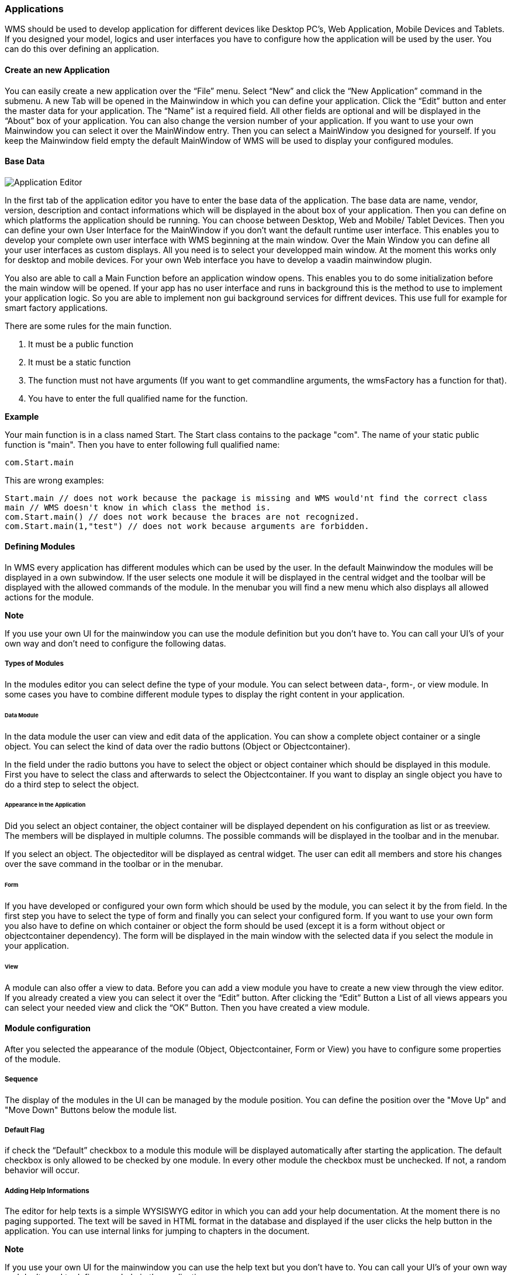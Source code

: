 === Applications

WMS should be used to develop application for different devices like Desktop PC's, Web Application, Mobile Devices and Tablets. If you designed your model, logics and user interfaces you have to configure how the application will be used by the user. You can do this over defining an application.

==== Create an new Application

You can easily create a new application over the “File” menu. Select “New” and click the “New Application” command in the submenu. A new Tab will be opened in the Mainwindow in which you can define your application. Click the “Edit” button and enter the master data for your application. The “Name” ist a required field. All other fields are optional and will be displayed in the “About” box of your application. You can also change the version number of your application. If you want to use your own Mainwindow you can select it over the MainWindow entry. Then you can select a MainWindow you designed for yourself. If you keep the Mainwindow field empty the default MainWindow of WMS will be used to display your configured
modules.

==== Base Data

image::images/applicationeditor.png[Application Editor]

In the first tab of the application editor you have to enter the base data of the application. The base data are name, vendor, version, description and contact informations which will be displayed in the about box of your application.  Then you can define on which platforms the application should be running. You can choose between Desktop, Web and Mobile/ Tablet Devices. Then you can define your own User Interface for the MainWindow if you don't want the default runtime user interface. This enables you to develop your complete own user interface with WMS beginning at the main window. Over the Main Window you can define all your user interfaces as custom displays. All you need is to select your developped main window. At the moment this works only for desktop and mobile devices. For your own Web interface you have to develop a vaadin mainwindow plugin.

You also are able to call a Main Function before an application window opens. This enables you to do some initialization before the main window will be opened. If your app has no user interface and runs in background this is the method to use to implement your application logic. So you are able to implement non gui background services for diffrent devices. This use full for example for smart factory applications.

There are some rules for the main function. 

1. It must be a public function
2. It must be a static function
3. The function must not have arguments (If you want to get commandline arguments, the wmsFactory has a function for that).
4. You have to enter the full qualified name for the function.

**Example**

Your main function is in a class named Start. The Start class contains to the package "com". The name of your static public function is "main". Then you have to enter following full qualified name:

[source,]
----
com.Start.main
----

This are wrong examples:

[source,]
----
Start.main // does not work because the package is missing and WMS would'nt find the correct class
main // WMS doesn't know in which class the method is.
com.Start.main() // does not work because the braces are not recognized.
com.Start.main(1,"test") // does not work because arguments are forbidden.
----

==== Defining Modules

In WMS every application has different modules which can be used by the user. In the default Mainwindow the modules will be displayed in a own subwindow. If the user selects one module it will be displayed in the central widget and the toolbar will be displayed with the allowed commands of the module. In the menubar you will find a new menu which also displays all allowed actions for the module.

**Note**

If you use your own UI for the mainwindow you can use the module definition but you don't have to. You can call your UI's of your own way and don't need to configure the following datas.

===== Types of Modules

In the modules editor you can select define the type of your module. You can select between data-, form-, or view module. In some cases you have to combine different module types to display the right content in your application.

====== Data Module

In the data module the user can view and edit data of the application. You can show a complete object container or a single
object. You can select the kind of data over the radio buttons (Object or Objectcontainer).

In the field under the radio buttons you have to select the object or object container which should be displayed in this module. First you have to select the class and afterwards to select the Objectcontainer. If you want to display an single object you have to do a third step to select the object.

====== Appearance in the Application

Did you select an object container, the object container will be displayed dependent on his configuration as list or as treeview. The members will be displayed in multiple columns. The possible commands will be displayed in the toolbar and in the menubar.

If you select an object. The objecteditor will be displayed as central widget. The user can edit all members and store his changes over the save command in the toolbar or in the menubar.

====== Form

If you have developed or configured your own form which should be used by the module, you can select it by the from field. In the first step you have to select the type of form and finally you can select your configured form. If you want to use your own form you also have to define on which container or object the form should be used (except it is a form without object or objectcontainer dependency). The form will be displayed in the main window with the selected data if you select
the module in your application.

====== View

A module can also offer a view to data. Before you can add a view module you have to create a new view through the view editor. If you already created a view you can select it over the “Edit” button. After clicking the “Edit” Button a List of all views appears you can select your needed view and click the “OK” Button. Then you have created a view module.

==== Module configuration

After you selected the appearance of the module (Object, Objectcontainer, Form or View) you have to configure some properties
of the module. 

===== Sequence

The display of the modules in the UI can be managed by the module position. You can define the position over the "Move Up" and "Move Down" Buttons below the module list.


===== Default Flag

if check the “Default” checkbox to a module this module will be displayed automatically after starting the application. The default checkbox is only allowed to be checked by one module. In every other module the checkbox must be unchecked. If not, a random behavior will occur.

===== Adding Help Informations

The editor for help texts is a simple WYSISWYG editor in which you can add your help documentation. At the moment there is no paging supported. The text will be saved in HTML format in the database and displayed if the user clicks the help button in the application. You can use internal links for jumping to chapters in the document.

**Note**

If you use your own UI for the mainwindow you can use the help text but you don't have to. You can call your UI's of your own way and don't need to define your help in the application

==== Adding License informations

You can use the license editor to inform your users about the license of the application. The text will be stored in the database as HTML. You can use internal links to enable the user to jump the specific chapters. The license informations will be displayed if the user clicks the license menu entry in the help menu.

**Note**

If you use your own UI for the mainwindow you can use the license information text but you don't have to. You can call your UI's of your own way and don't need to define your license information in the application

==== Translations

In the scheme you can define in which languages the application should be available. Here you can add the translations for each string in each language. To get the strings you have to select all modules in all dialogs. Translations for members and groups will be done in the class editor or member editor. If you added translations the user can select the language in the Mainwindow of the application. After restarting the application the translations will be available.

**Note** 

If you have developed your own Mainwindow you must provide the language selection dialog in your main window. You can use the
  built in language selection dialog but you don't have to.

==== Testing your Application

If you finished the configuration of your application you can test it over the context menu. click the right mouse button on the new application in the “Applications” subwindow (If the new application is missing press the F5 key) and select “Run Application”. The the WMS Runtime will be started without login and without database and application selection and you can test the application.
